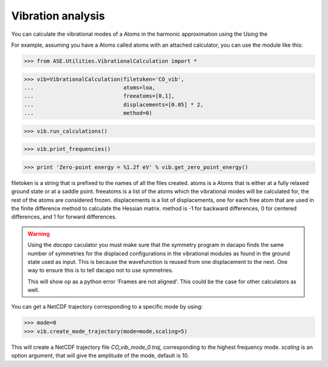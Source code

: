 Vibration analysis
------------------

You can calculate the vibrational modes of a Atoms in the
harmonic approximation using the Using the

For example, assuming you have a Atoms called atoms with an
attached calculator, you can use the module like  this:

>>> from ASE.Utilities.VibrationalCalculation import *

>>> vib=VibrationalCalculation(filetoken='CO_vib',
...                            atoms=loa,
...                            freeatoms=[0,1],
...                            displacements=[0.05] * 2,
...                            method=0)

>>> vib.run_calculations()

>>> vib.print_frequencies()

>>> print 'Zero-point energy = %1.2f eV' % vib.get_zero_point_energy()

filetoken is a string that is prefixed to the names of all the files
created. atoms is a Atoms that is either at a
fully relaxed ground state or at a saddle point. freeatoms is a
list of the atoms which the vibrational modes will be calculated for,
the rest of the atoms are considered frozen. displacements is a
list of displacements, one for each free atom that are used in the
finite difference method to calculate the Hessian matrix. method is -1
for backward differences, 0 for centered differences, and 1 for
forward differences.

.. warning::
   Using the `dacapo` caculator you must make sure that the symmetry
   program in dacapo finds the same number of symmetries for the
   displaced configurations in the vibrational modules as found in
   the ground state used as input.
   This is because the wavefunction is reused from one displacement
   to the next.
   One way to ensure this is to tell dacapo not to use symmetries.

   This will show op as a python error 'Frames are not aligned'.
   This could be the case for other calculators as well.


You can get a NetCDF trajectory corresponding to a specific mode by
using:

>>> mode=0
>>> vib.create_mode_trajectory(mode=mode,scaling=5)

This will create a NetCDF trajectory file `CO_vib_mode_0.traj`,
corresponding to the highest frequency mode.
`scaling` is an option argument, that will give the amplitude of
the mode, default is 10.
